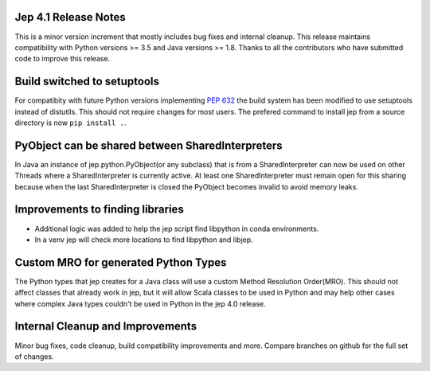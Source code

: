 Jep 4.1 Release Notes
*********************
This is a minor version increment that mostly includes bug fixes and internal
cleanup. This release maintains compatibility with Python versions >= 3.5 and
Java versions >= 1.8. Thanks to all the contributors who have submitted code to
improve this release.

Build switched to setuptools
****************************
For compatibity with future Python versions implementing 
`PEP 632 <https://peps.python.org/pep-0632/>`_ the build system has been modified
to use setuptools instead of distutils. This should not require changes for
most users. The prefered command to install jep from a source directory is now 
``pip install .``.

PyObject can be shared between SharedInterpreters
*************************************************
In Java an instance of jep.python.PyObject(or any subclass) that is from a 
SharedInterpreter can now be used on other Threads where a SharedInterpreter
is currently active. At least one SharedInterpreter must remain open for this
sharing because when the last SharedInterpreter is closed the PyObject becomes
invalid to avoid memory leaks.

Improvements to finding libraries
*********************************
* Additional logic was added to help the jep script find libpython in conda
  environments.
* In a venv jep will check more locations to find libpython and libjep.

Custom MRO for generated Python Types
*************************************
The Python types that jep creates for a Java class will use a custom Method
Resolution Order(MRO). This should not affect classes that already work in jep, 
but it will allow Scala classes to be used in Python and may help other cases 
where complex Java types couldn't be used in Python in the jep 4.0 release.

Internal Cleanup and Improvements
*********************************
Minor bug fixes, code cleanup, build compatibility improvements and more.
Compare branches on github for the full set of changes.


